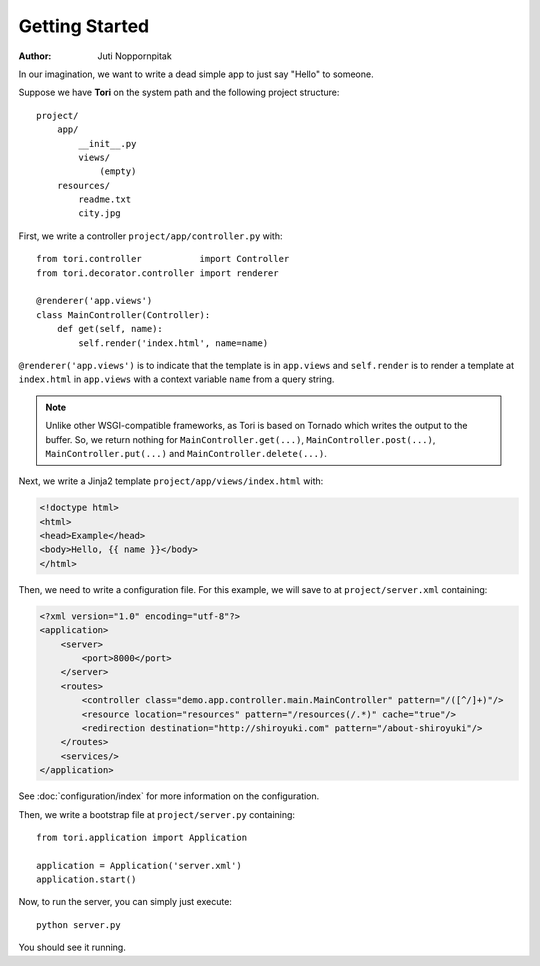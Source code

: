 Getting Started
===============

:Author: Juti Noppornpitak

In our imagination, we want to write a dead simple app to just say "Hello" to someone.

Suppose we have **Tori** on the system path and the following project structure::

    project/
        app/
            __init__.py
            views/
                (empty)
        resources/
            readme.txt
            city.jpg

First, we write a controller ``project/app/controller.py`` with::

    from tori.controller           import Controller
    from tori.decorator.controller import renderer

    @renderer('app.views')
    class MainController(Controller):
        def get(self, name):
            self.render('index.html', name=name)

``@renderer('app.views')`` is to indicate that the template is in ``app.views`` and ``self.render`` is to render a template at
``index.html`` in ``app.views`` with a context variable ``name`` from a query string.

.. note::
    Unlike other WSGI-compatible frameworks, as Tori is based on Tornado which writes the output to the buffer. So, we return nothing
    for ``MainController.get(...)``, ``MainController.post(...)``, ``MainController.put(...)`` and ``MainController.delete(...)``.

Next, we write a Jinja2 template ``project/app/views/index.html`` with:

.. code-block:: django

    <!doctype html>
    <html>
    <head>Example</head>
    <body>Hello, {{ name }}</body>
    </html>

Then, we need to write a configuration file. For this example, we will save to at ``project/server.xml`` containing:

.. code-block:: xml

    <?xml version="1.0" encoding="utf-8"?>
    <application>
        <server>
            <port>8000</port>
        </server>
        <routes>
            <controller class="demo.app.controller.main.MainController" pattern="/([^/]+)"/>
            <resource location="resources" pattern="/resources(/.*)" cache="true"/>
            <redirection destination="http://shiroyuki.com" pattern="/about-shiroyuki"/>
        </routes>
        <services/>
    </application>

See :doc:`configuration/index` for more information on the configuration.

Then, we write a bootstrap file at ``project/server.py`` containing::

    from tori.application import Application

    application = Application('server.xml')
    application.start()

Now, to run the server, you can simply just execute::

    python server.py

You should see it running.
